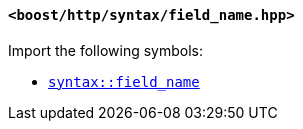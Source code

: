 [[syntax_field_name_header]]
==== `<boost/http/syntax/field_name.hpp>`

Import the following symbols:

* <<syntax_field_name,`syntax::field_name`>>
